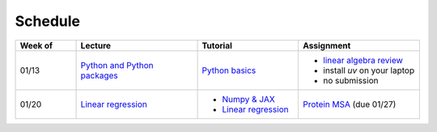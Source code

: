 Schedule
===============

.. list-table::
   :header-rows: 1
   :widths: 15 30 25 30

   * - Week of
     - Lecture
     - Tutorial
     - Assignment
   * - 01/13
     - `Python and Python packages <_static/lecture_slides/1-python-and-python-packages.pdf>`__
     - `Python basics <./tutorial/python-basics.ipynb>`_
     - - `linear algebra review <./homework/0-linear-algebra.rst>`_ 
       - install `uv` on your laptop
       - no submission
   * - 01/20
     - `Linear regression <_static/lecture_slides/2-linear-regression.pdf>`_
     - - `Numpy & JAX <./tutorial/numpy-jax.rst>`_
       - `Linear regression <./tutorial/linear-regression.ipynb>`__
     - `Protein MSA <./homework/1-python-basics/main.ipynb>`_ (due 01/27)
